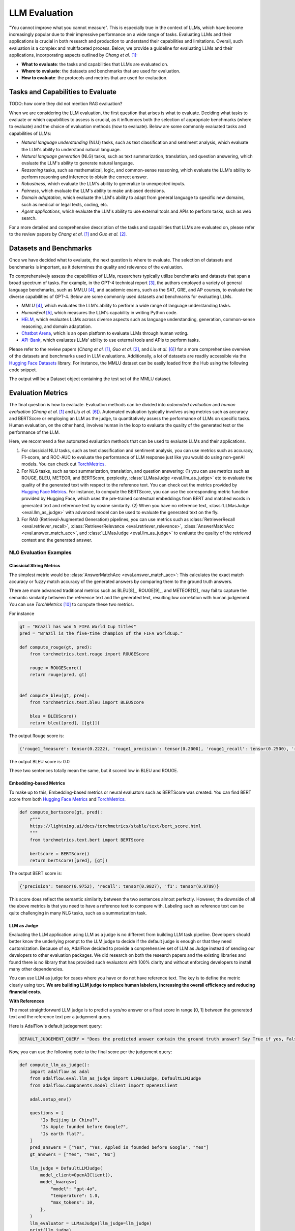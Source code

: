 
.. _tutorials-llm-evaluation:

.. todo: link to source code and colab version.


.. <a href="https://colab.research.google.com/drive/1gmxeX1UuUxZDouWhkLGQYrD4hAdt9IVX?usp=sharing" target="_blank" style="margin-right: 10px;">
..     <img alt="Try Quickstart in Colab" src="https://colab.research.google.com/assets/colab-badge.svg" style="vertical-align: middle;">
.. </a>

.. raw:: html

   <div style="display: flex; justify-content: flex-start; align-items: center; margin-bottom: 20px;">

      <a href="https://github.com/SylphAI-Inc/AdalFlow/blob/main/tutorials/evaluation" target="_blank" style="display: flex; align-items: center;">
         <img src="https://github.githubassets.com/images/modules/logos_page/GitHub-Mark.png" alt="GitHub" style="height: 20px; width: 20px; margin-right: 5px;">
         <span style="vertical-align: middle;"> Open Source Code</span>
      </a>
   </div>

LLM Evaluation
====================================

.. .. admonition:: Author
..    :class: highlight

..    `Meng Liu <https://github.com/mengliu1998>`_

"You cannot improve what you cannot measure". This is especially true in the context of LLMs, which have become increasingly popular due to their impressive performance on a wide range of tasks. Evaluating LLMs and their applications is crucial in both research and production to understand their capabilities and limitations.
Overall, such evaluation is a complex and multifaceted process. Below, we provide a guideline for evaluating LLMs and their applications, incorporating aspects outlined by *Chang et al.* [1]_:

* **What to evaluate**: the tasks and capabilities that LLMs are evaluated on.
* **Where to evaluate**: the datasets and benchmarks that are used for evaluation.
* **How to evaluate**: the protocols and metrics that are used for evaluation.


Tasks and Capabilities to Evaluate
------------------------------------------
TODO: how come they did not mention RAG evaluation?

When we are considering the LLM evaluation, the first question that arises is what to evaluate. Deciding what tasks to evaluate or which capabilities to assess is crucial, as it influences both the selection of appropriate benchmarks (where to evaluate) and the choice of evaluation methods (how to evaluate). Below are some commonly evaluated tasks and capabilities of LLMs:

* *Natural language understanding* (NLU) tasks, such as text classification and sentiment analysis, which evaluate the LLM's ability to understand natural language.
* *Natural language generation* (NLG) tasks, such as text summarization, translation, and question answering, which evaluate the LLM's ability to generate natural language.
* *Reasoning* tasks, such as mathematical, logic, and common-sense reasoning, which evaluate the LLM's ability to perform reasoning and inference to obtain the correct answer.
* *Robustness*, which evaluate the LLM's ability to generalize to unexpected inputs.
* *Fairness*, which evaluate the LLM's ability to make unbiased decisions.
* *Domain adaptation*, which evaluate the LLM's ability to adapt from general language to specific new domains, such as medical or legal texts, coding, etc.
* *Agent applications*, which evaluate the LLM's ability to use external tools and APIs to perform tasks, such as web search.

For a more detailed and comprehensive description of the tasks and capabilities that LLMs are evaluated on, please refer to the review papers by *Chang et al.* [1]_ and *Guo et al.* [2]_.

Datasets and Benchmarks
------------------------------------------
Once we have decided what to evaluate, the next question is where to evaluate. The selection of datasets and benchmarks is important, as it determines the quality and relevance of the evaluation.

To comprehensively assess the capabilities of LLMs, researchers typically utilize benchmarks and datasets that span a broad spectrum of tasks. For example, in the GPT-4 technical report [3]_, the authors employed a variety of general language benchmarks, such as MMLU [4]_, and academic exams, such as the SAT, GRE, and AP courses, to evaluate the diverse capabilities of GPT-4. Below are some commonly used datasets and benchmarks for evaluating LLMs.

* *MMLU* [4]_, which evaluates the LLM's ability to perform a wide range of language understanding tasks.
* *HumanEval* [5]_, which measures the LLM's capability in writing Python code.
* `HELM <https://crfm.stanford.edu/helm/>`_, which evaluates LLMs across diverse aspects such as language understanding, generation, common-sense reasoning, and domain adaptation.
* `Chatbot Arena <https://arena.lmsys.org/>`_, which is an open platform to evaluate LLMs through human voting.
* `API-Bank <https://github.com/AlibabaResearch/DAMO-ConvAI/tree/main/api-bank>`_, which evaluates LLMs' ability to use external tools and APIs to perform tasks.

Please refer to the review papers (*Chang et al.* [1]_, *Guo et al.* [2]_, and *Liu et al.* [6]_) for a more comprehensive overview of the datasets and benchmarks used in LLM evaluations. Additionally, a lot of datasets are readily accessible via the `Hugging Face Datasets <https://huggingface.co/datasets>`_ library. For instance, the MMLU dataset can be easily loaded from the Hub using the following code snippet.

.. code-block:: python
    :linenos:

    from datasets import load_dataset
    dataset = load_dataset(path="cais/mmlu", name='abstract_algebra')
    print(dataset["test"])

The output will be a Dataset object containing the test set of the MMLU dataset.

.. code-block:: json
    Dataset({
        features: ['question', 'subject', 'choices', 'answer'],
        num_rows: 100
    })

Evaluation Metrics
------------------------------------------

The final question is how to evaluate.
Evaluation methods can be divided into *automated evaluation* and *human evaluation* (*Chang et al.* [1]_ and *Liu et al.* [6]_).
Automated evaluation typically involves using metrics such as accuracy and BERTScore or employing an LLM as the judge, to quantitatively assess the performance of LLMs on specific tasks.
Human evaluation, on the other hand, involves human in the loop to evaluate the quality of the generated text or the performance of the LLM.

Here, we recommend a few automated evaluation methods that can be used to evaluate LLMs and their applications.

1. For classicial NLU tasks, such as text classification and sentiment analysis, you can use metrics such as accuracy, F1-score, and ROC-AUC to evaluate the performance of LLM response just like you would do using non-genAI models. You can check out `TorchMetrics <https://lightning.ai/docs/torchmetrics>`_.

2. For NLG tasks, such as text summarization, translation, and question answering: (1) you can use metrics such as ROUGE, BLEU, METEOR, and BERTScore, perplexity, :class:`LLMasJudge <eval.llm_as_judge>` etc to evaluate the quality of the generated text with respect to the reference text.
   You can check out the metrics provided by `Hugging Face Metrics <https://huggingface.co/metrics>`_.
   For instance, to compute the BERTScore, you can use the corresponding metric function provided by Hugging Face, which uses the pre-trained contextual embeddings from BERT and matched words in generated text and reference text by cosine similarity.
   (2) When you have no reference text, :class:`LLMasJudge <eval.llm_as_judge>` with advanced model can be used to evaluate the generated text on the fly.

3. For RAG (Retrieval-Augmented Generation) pipelines, you can use metrics such as :class:`RetrieverRecall <eval.retriever_recall>`, :class:`RetrieverRelevance <eval.retriever_relevance>`, :class:`AnswerMatchAcc <eval.answer_match_acc>`, and :class:`LLMasJudge <eval.llm_as_judge>` to evaluate the quality of the retrieved context and the generated answer.

NLG Evaluation Examples
~~~~~~~~~~~~~~~~~~~~~~~~~~~~~~

Classicial String Metrics
^^^^^^^^^^^^^^^^^^^^^^^^^

The simplest metric would be :class:`AnswerMatchAcc <eval.answer_match_acc>`: This calculates the exact match accuracy or fuzzy match accuracy of the generated answers by comparing them to the ground truth answers.


There are more advanced traditional metrics such as BLEU[8]_, ROUGE[9]_, and METEOR[12]_ may fail to capture the semantic similarity between the reference text and the generated text, resulting low correlation with human judgement.
You can use `TorchMetrics` [10]_ to compute these two metrics.

For instance

.. code-block:: python

    gt = "Brazil has won 5 FIFA World Cup titles"
    pred = "Brazil is the five-time champion of the FIFA WorldCup."

    def compute_rouge(gt, pred):
        from torchmetrics.text.rouge import ROUGEScore

        rouge = ROUGEScore()
        return rouge(pred, gt)


    def compute_bleu(gt, pred):
        from torchmetrics.text.bleu import BLEUScore

        bleu = BLEUScore()
        return bleu([pred], [[gt]])

The output Rouge score is:

.. code-block:: json

    {'rouge1_fmeasure': tensor(0.2222), 'rouge1_precision': tensor(0.2000), 'rouge1_recall': tensor(0.2500), 'rouge2_fmeasure': tensor(0.), 'rouge2_precision': tensor(0.), 'rouge2_recall': tensor(0.), 'rougeL_fmeasure': tensor(0.2222), 'rougeL_precision': tensor(0.2000), 'rougeL_recall': tensor(0.2500), 'rougeLsum_fmeasure': tensor(0.2222), 'rougeLsum_precision': tensor(0.2000), 'rougeLsum_recall': tensor(0.2500)}

The output BLEU score is: 0.0

These two sentences totally mean the same, but it scored low in BLEU and ROUGE.

Embedding-based Metrics
^^^^^^^^^^^^^^^^^^^^^^^^^

To make up to this, Embedding-based  metrics or neural evaluators such as BERTScore was created.
You can find BERT score from both `Hugging Face Metrics <https://huggingface.co/metrics>`_ and `TorchMetrics <https://lightning.ai/docs/torchmetrics/stable/text/bertscore.html>`_.

.. code-block:: python

    def compute_bertscore(gt, pred):
        r"""
        https://lightning.ai/docs/torchmetrics/stable/text/bert_score.html
        """
        from torchmetrics.text.bert import BERTScore

        bertscore = BERTScore()
        return bertscore([pred], [gt])

The output BERT score is:

.. code-block:: json

    {'precision': tensor(0.9752), 'recall': tensor(0.9827), 'f1': tensor(0.9789)}

This score does reflect the semantic similarity between the two sentences almost perfectly.
However, the downside of all the above metrics is that you need to have a reference text to compare with.
Labeling such as reference text can be quite challenging in many NLG tasks, such as a summarization task.


.. .. code-block:: python
..     :linenos:

..     from datasets import load_metric
..     bertscore = load_metric("bertscore")
..     generated_text = ["life is good", "aim for the stars"]
..     reference_text = ["life is great", "make it to the moon"]
..     results = bertscore.compute(predictions=generated_text, references=reference_text, model_type="distilbert-base-uncased")
..     print(results)


.. The output will be a dictionary containing the precision, recall, and F1-score of the BERTScore metric for the generated text compared to the reference text.

.. .. code-block:: json

..     {'precision': [0.9419728517532349, 0.7959791421890259], 'recall': [0.9419728517532349, 0.7749403119087219], 'f1': [0.9419728517532349, 0.7853187918663025], 'hashcode': 'distilbert-base-uncased_L5_no-idf_version=0.3.12(hug_trans=4.38.2)'}

.. In general, BERT score works much better but you still need to label a ground truth.

LLM as Judge
^^^^^^^^^^^^^^^^^^^^^^^^^

Evaluating the LLM application using LLM as a judge is no different from building LLM task pipeline.
Developers should better know the underlying prompt to the LLM judge to decide if the default judge is enough or that they need customization.
Because of so, AdalFlow decided to provide a comprehensive set of LLM as Judge instead of sending our developers to other evaluation packages.
We did research on both the research papers and the existing libraries and found there is no library that has provided such evaluators with 100% clarity and without enforcing developers to install many other dependencies.

You can use LLM as judge for cases where you have or do not have reference text.
The key is to define the metric clearly using text.
**We are building LLM judge to replace human labelers, increasing the overall efficiency and reducing financial costs.**

**With References**

The most straightforward LLM judge is to predict a yes/no answer or a float score in range [0, 1] between the generated text and the reference text
per a judgement query.

Here is AdalFlow's default judegement query:

.. code-block:: python

    DEFAULT_JUDGEMENT_QUERY = "Does the predicted answer contain the ground truth answer? Say True if yes, False if no."

Now, you can use the following code to the final score per the judgement query:

.. code-block:: python

    def compute_llm_as_judge():
        import adalflow as adal
        from adalflow.eval.llm_as_judge import LLMasJudge, DefaultLLMJudge
        from adalflow.components.model_client import OpenAIClient

        adal.setup_env()

        questions = [
            "Is Beijing in China?",
            "Is Apple founded before Google?",
            "Is earth flat?",
        ]
        pred_answers = ["Yes", "Yes, Appled is founded before Google", "Yes"]
        gt_answers = ["Yes", "Yes", "No"]

        llm_judge = DefaultLLMJudge(
            model_client=OpenAIClient(),
            model_kwargs={
                "model": "gpt-4o",
                "temperature": 1.0,
                "max_tokens": 10,
            },
        )
        llm_evaluator = LLMasJudge(llm_judge=llm_judge)
        print(llm_judge)
        avg_judgement, confidence_interval = llm_evaluator.compute(
            questions, gt_answers, pred_answers
        )
        print(avg_judgement)
        print(confidence_interval)

To be more rigid, you can compute a 95% confidence interval for the judgement score.
When the evaluation dataset is small, the confidence interval can have a large range, which indicates that the judgement score is not very reliable.


The output will be:

.. code-block:: json

    0.6666666666666666
    (0.013333333333333197, 1)

This type of LLM judege is seen in text-grad [17]_.
You can view the prompt we used simply using `print(llm_judge)`:

.. code-block:: python

    DefaultLLMJudge(
        judgement_query= Does the predicted answer contain the ground truth answer? Say True if yes, False if no.,
        (model_client): OpenAIClient()
        (llm_evaluator): Generator(
            model_kwargs={'model': 'gpt-4o', 'temperature': 1.0, 'max_tokens': 10}, trainable_prompt_kwargs=['task_desc_str', 'examples_str']
            (prompt): Prompt(
            template: <START_OF_SYSTEM_PROMPT>
            {# task desc #}
            {{task_desc_str}}
            {# examples #}
            {% if examples_str %}
            {{examples_str}}
            {% endif %}
            <END_OF_SYSTEM_PROMPT>
            ---------------------
            <START_OF_USER>
            {# question #}
            Question: {{question_str}}
            {# ground truth answer #}
            Ground truth answer: {{gt_answer_str}}
            {# predicted answer #}
            Predicted answer: {{pred_answer_str}}
            {# assistant response #}
            <END_OF_USER>
            , prompt_kwargs: {'task_desc_str': 'You are an evaluator. Given the question, ground truth answer, and predicted answer, Does the predicted answer contain the ground truth answer? Say True if yes, False if no.', 'examples_str': None}, prompt_variables: ['examples_str', 'pred_answer_str', 'task_desc_str', 'gt_answer_str', 'question_str']
            )
            (model_client): OpenAIClient()
        )
    )


**Without References (G-eval)**

.. figure:: /_static/images/G_eval_structure.png
    :align: center
    :alt: G-eval structure
    :width: 700px

    G-eval framework structure

If you have no reference text, you can use G-eval [11]_ to evaluate the generated text on the fly.
G-eval provided a way to evaluate:

- `relevance`: evaluates how relevant the summarized text to the source text.
- `fluency`: the quality of the summary in terms of grammar, spelling, punctuation, word choice, and sentence structure.
- `consistency`: evaluates the collective quality of all sentences.
- `coherence`: evaluates the the factual alignment between the summary and the summarized source.

In our library, we provides the prompt for task `Summarization` and `Chatbot` as default.


Train/Align LLM Judge
^^^^^^^^^^^^^^^^^^^^^^^^^

We should better align the LLM judge with a human preference dataset that has the (generated text, ground truth text, score) triplets.
This process is the same as optimize the task pipeline, you can create an `AdalComponent` and call our `Trainer` to do the in-context learning.
As you can see two trainable_prompt_kwargs in the `DefaultLLMJudge` from the printout.

In this case, we might want to compute a correlation score between the human judge and the LLM judge.
You have different choice, such as:

1. Pearson Correlation Coefficient
2. Kendallrank correlation coefficient from ARES [14]_ in particular for the ranking system (Retrieval).


RAG Evaluation
^^^^^^^^^^^^^^^^^^^
RAG (Retrieval-Augmented Generation) pipelines are a combination of a retriever and a generator.
The retriever retrieves relevant context from a large corpus, and the generator generates the final answer based on the retrieved context.
When a retriever failed to retrieve relevant context, the generator may fail.
Therefore, besides of evaluating RAG pipelines as a whole using NLG metrics, it is also important to evaluate the retriever and to optimize the evalulation metrics from both stages to best improve the final performance.

For the retriever, the metrics used are nothing new but from the standard information retrieval literature.
Often, we have Mean Reciprocal Rank(MRR@k), Recall@k, Precision@k, F1@k, MAP@k, NDCG@k, etc.
All of these metrics, you can find at `TorchMetrics <https://lightning.ai/docs/torchmetrics/stable/>`_.


.. For the retriever:

.. - :class:`RetrieverRecall <eval.retriever_recall>`: This is used to evaluate the recall of the retriever component of the RAG pipeline.
.. .. - :class:`RetrieverRelevance <eval.retriever_relevance>`: This is used to evaluate the relevance of the retrieved context to the query.

.. For the generator:

.. - :class:`LLMasJudge <eval.llm_as_judge>`: This uses an LLM to get the judgement of the generated answer for a list of questions. The task description and the judgement query of the LLM judge can be customized. It computes the judgement score, which is the number of generated answers that are judged as correct by the LLM divided by the total number of generated answers.

For example, you can use the following code snippet to compute the recall and relevance of the retriever component of the RAG pipeline for a single query.

.. code-block:: python

    from adalflow.eval import RetrieverRecall, RetrieverRelevance

    retrieved_contexts = [
        "Apple is founded before Google.",
        "Feburary has 28 days in common years. Feburary has 29 days in leap years. Feburary is the second month of the year.",
    ]
    gt_contexts = [
        [
            "Apple is founded in 1976.",
            "Google is founded in 1998.",
            "Apple is founded before Google.",
        ],
        ["Feburary has 28 days in common years", "Feburary has 29 days in leap years"],
    ]
    retriever_recall = RetrieverRecall()
    avg_recall, recall_list = retriever_recall.compute(retrieved_contexts, gt_contexts) # Compute the recall of the retriever
    print(f"Recall: {avg_recall}, Recall List: {recall_list}")

The output will be:

.. code-block:: json
    Recall: 0.6666666666666666, Recall List: [0.3333333333333333, 1.0]


.. retriever_relevance = RetrieverRelevance()
.. avg_relevance, relevance_list = retriever_relevance.compute(retrieved_contexts, gt_contexts) # Compute the relevance of the retriever
.. print(f"Relevance: {avg_relevance}, Relevance List: {relevance_list}")
.. # Relevance: 0.803030303030303, Relevance List: [1.0, 0.6060606060606061]

For a more detailed instructions on how build and evaluate RAG pipelines, you can refer to the use case on :doc:`Evaluating a RAG Pipeline <../tutorials/eval_a_rag>`.

If you intent to use metrics that are not available in the AdalFlow library, you can also implement your own custom metric functions or use other libraries such as `RAGAS <https://docs.ragas.io/en/stable/getstarted/index.html>`_ to compute the desired metrics for evaluating RAG pipelines.

Additionally, there are more research for RAG evaluation, such as SemScore [13]_, ARES [14]_, RGB [15]_, etc.

ARES
~~~~~~~~


References
------------------------------------------

.. [1] Chang, Yupeng, et al. "A survey on evaluation of large language models." ACM Transactions on Intelligent Systems and Technology 15.3 (2024): 1-45.
.. [2] Guo, Zishan, et al. "Evaluating large language models: A comprehensive survey." arXiv preprint arXiv:2310.19736 (2023).
.. [3] Achiam, Josh, et al. "GPT-4 technical report." arXiv preprint arXiv:2303.08774 (2023).
.. [4] Hendrycks, Dan, et al. "Measuring massive multitask language understanding." International Conference on Learning Representations. 2020.
.. [5] Chen, Mark, et al. "Evaluating large language models trained on code." arXiv preprint arXiv:2107.03374 (2021).
.. [6] Liu, Yang, et al. "Datasets for Large Language Models: A Comprehensive Survey." arXiv preprint arXiv:2402.18041 (2024).
.. [7] Finardi, Paulo, et al. "The Chronicles of RAG: The Retriever, the Chunk and the Generator." arXiv preprint arXiv:2401.07883 (2024).
.. [8]  K. Papineni, S. Roukos, T. Ward, and W.-J. Zhu, “Bleu: a method for automatic evaluation of machine transla-tion,” in Proceedings of the 40th annual meeting on association for computational linguistics. Association for Computational Linguistics, 2002, pp. 311–318.
.. [9]  C.-Y. Lin, “Rouge: a package for automatic evaluation of summaries,” 2004.
.. [10] https://lightning.ai/docs/torchmetrics/stable/text/rouge_score.html
.. [11] Y. Liu, D. Iter, Y. Xu, S. Wang, R. Xu, and C. Zhu, “G-eval: Nlg evaluation using gpt-4 with better humanalignment,” 2023.
.. [12] Satanjeev Banerjee and Alon Lavie. 2005. Meteor: Anautomatic metric for mt evaluation with improved cor-relation with human judgments. In Proceedings ofthe acl workshop on intrinsic and extrinsic evaluationmeasures for machine translation and/or summariza-tion, pages 65–72.
.. [13] SemScore: https://arxiv.org/abs/2401.17072
.. [14] ARES: https://arxiv.org/abs/2311.09476
.. [15] RGB: https://ojs.aaai.org/index.php/AAAI/article/view/29728
.. [16] G-eval: https://github.com/nlpyang/geval
.. [17] Text-grad: https://arxiv.org/abs/2309.03409


.. admonition:: Evaluation Metrics libraries
   :class: highlight

   - `TorchMetrics <https://lightning.ai/docs/torchmetrics>`_
   - `Hugging Face Metrics <https://huggingface.co/metrics>`_
   - `RAGAS <https://docs.ragas.io/en/stable/getstarted/index.html>`_
   - `G-eval <https://arxiv.org/abs/2303.08774>`_
